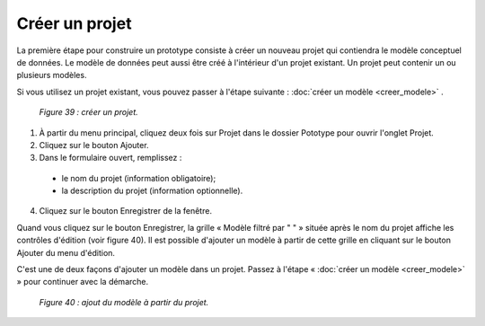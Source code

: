 Créer un projet
===============

La première étape pour construire un prototype consiste à créer un nouveau projet qui contiendra le modèle conceptuel de données. 
Le modèle de données peut aussi être créé à l'intérieur d'un projet existant. Un projet peut contenir un ou plusieurs modèles.

Si vous utilisez un projet existant, vous pouvez passer à l'étape suivante : :doc:`créer un modèle <creer_modele>` .

	.. image:: ./images/proto1.png	
	
	*Figure 39 : créer un projet.*

1. À partir du menu principal, cliquez deux fois sur Projet dans le dossier Pototype pour ouvrir l'onglet Projet.

2. Cliquez sur le bouton Ajouter.

3. Dans le formulaire ouvert, remplissez :

 - le nom du projet (information obligatoire);
   
 - la description du projet (information optionnelle).
   
4. Cliquez sur le bouton Enregistrer de la fenêtre.


Quand vous cliquez sur le bouton Enregistrer, la grille « Modèle filtré par " " » située après le nom du projet affiche les 
contrôles d'édition (voir figure 40). Il est possible d'ajouter un modèle à partir de cette grille en cliquant sur le bouton 
Ajouter du menu d'édition.

C'est une de deux façons d'ajouter un modèle dans un projet. Passez à l'étape « :doc:`créer un modèle <creer_modele>` » pour continuer avec la démarche.
 
	.. image:: ./images/projet1.png
	
	*Figure 40 : ajout du modèle à partir du projet.*

